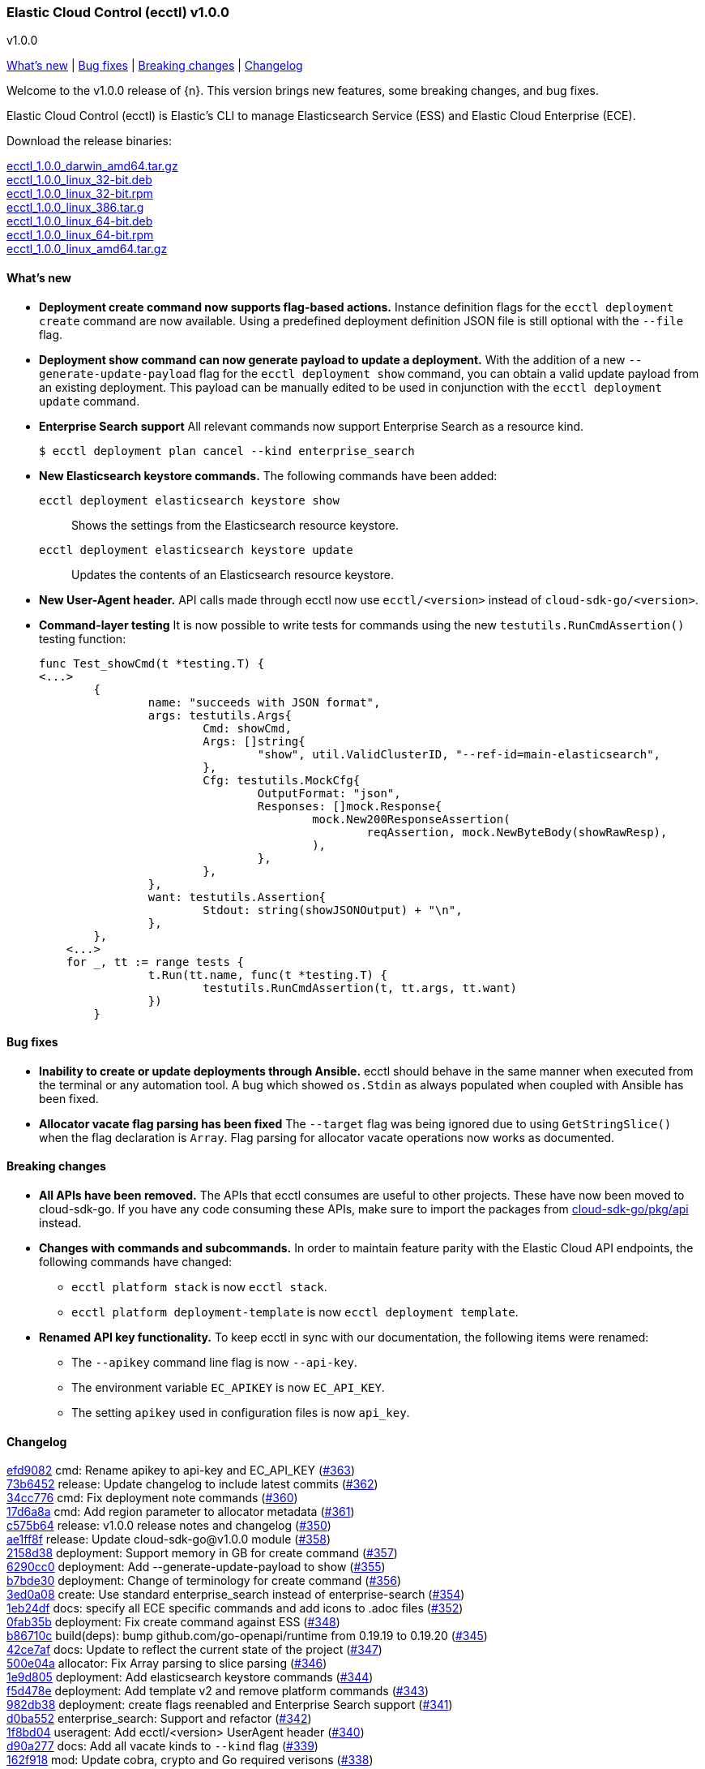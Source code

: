 [id="{p}-release-notes-v1.0.0"]
=== Elastic Cloud Control (ecctl) v1.0.0
++++
<titleabbrev>v1.0.0</titleabbrev>
++++

<<{p}-release-notes-v1.0.0-whats-new,What's new>> | <<{p}-release-notes-v1.0.0-bug-fixes,Bug fixes>> | <<{p}-release-notes-v1.0.0-breaking-changes,Breaking changes>> | <<{p}-release-notes-v1.0.0-changelog,Changelog>>

Welcome to the v1.0.0 release of {n}. This version brings new features, some breaking changes, and bug fixes.

Elastic Cloud Control (ecctl) is Elastic’s CLI to manage Elasticsearch Service (ESS) and Elastic Cloud Enterprise (ECE).

Download the release binaries:

[%hardbreaks]
https://download.elastic.co/downloads/ecctl/1.0.0/ecctl_1.0.0_darwin_amd64.tar.gz[ecctl_1.0.0_darwin_amd64.tar.gz]
https://download.elastic.co/downloads/ecctl/1.0.0/ecctl_1.0.0_linux_32-bit.deb[ecctl_1.0.0_linux_32-bit.deb]
https://download.elastic.co/downloads/ecctl/1.0.0/ecctl_1.0.0_linux_32-bit.rpm[ecctl_1.0.0_linux_32-bit.rpm]
https://download.elastic.co/downloads/ecctl/1.0.0/ecctl_1.0.0_linux_386.tar.g[ecctl_1.0.0_linux_386.tar.g]
https://download.elastic.co/downloads/ecctl/1.0.0/ecctl_1.0.0_linux_64-bit.deb[ecctl_1.0.0_linux_64-bit.deb]
https://download.elastic.co/downloads/ecctl/1.0.0/ecctl_1.0.0_linux_64-bit.rpm[ecctl_1.0.0_linux_64-bit.rpm]
https://download.elastic.co/downloads/ecctl/1.0.0/ecctl_1.0.0_linux_amd64.tar.gz[ecctl_1.0.0_linux_amd64.tar.gz]

[float]
[id="{p}-release-notes-v1.0.0-whats-new"]
==== What's new

* *Deployment create command now supports flag-based actions.* Instance definition flags for the `ecctl deployment create` command are now available. Using a predefined deployment definition JSON file is still optional with the `--file` flag.

* *Deployment show command can now generate payload to update a deployment.* With the addition of a new `--generate-update-payload` flag for the `ecctl deployment show` command, you can obtain a valid update payload from an existing deployment. This payload can be manually edited to be used in conjunction with the `ecctl deployment update` command.

* *Enterprise Search support* All relevant commands now support Enterprise Search as a resource kind.
+
[source,sh]
--
$ ecctl deployment plan cancel --kind enterprise_search
--

* *New Elasticsearch keystore commands.* The following commands have been added:
+
--
`ecctl deployment elasticsearch keystore show`:: Shows the settings from the Elasticsearch resource keystore.
`ecctl deployment elasticsearch keystore update`:: Updates the contents of an Elasticsearch resource keystore.
--

* *New User-Agent header.* API calls made through ecctl now use `ecctl/<version>` instead of `cloud-sdk-go/<version>`.

* *Command-layer testing* It is now possible to write tests for commands using the new `testutils.RunCmdAssertion()` testing function:
+
[source,go]
--
func Test_showCmd(t *testing.T) {
<...>
        {
        	name: "succeeds with JSON format",
        	args: testutils.Args{
        		Cmd: showCmd,
        		Args: []string{
        			"show", util.ValidClusterID, "--ref-id=main-elasticsearch",
        		},
        		Cfg: testutils.MockCfg{
        			OutputFormat: "json",
        			Responses: []mock.Response{
        				mock.New200ResponseAssertion(
        					reqAssertion, mock.NewByteBody(showRawResp),
        				),
        			},
        		},
        	},
        	want: testutils.Assertion{
        		Stdout: string(showJSONOutput) + "\n",
        	},
        },
    <...>
    for _, tt := range tests {
    		t.Run(tt.name, func(t *testing.T) {
    			testutils.RunCmdAssertion(t, tt.args, tt.want)
    		})
    	}
--

[float]
[id="{p}-release-notes-v1.0.0-bug-fixes"]
==== Bug fixes

* *Inability to create or update deployments through Ansible.* ecctl should behave in the same manner when executed from the terminal or any automation tool. A bug which showed `os.Stdin` as always populated when coupled with Ansible has been fixed.

* *Allocator vacate flag parsing has been fixed* The `--target` flag was being ignored due to using `GetStringSlice()` when the flag declaration is `Array`. Flag parsing for allocator vacate operations now works as documented.

[float]
[id="{p}-release-notes-v1.0.0-breaking-changes"]
==== Breaking changes

* *All APIs have been removed.* The APIs that ecctl consumes are useful to other projects. These have now been moved to cloud-sdk-go. If you have any code consuming these APIs, make sure to import the packages from https://github.com/elastic/cloud-sdk-go/tree/master/pkg/api[cloud-sdk-go/pkg/api] instead.

* *Changes with commands and subcommands.* In order to maintain feature parity with the Elastic Cloud API endpoints, the following commands have changed:
+
--
* `ecctl platform stack` is now `ecctl stack`.
* `ecctl platform deployment-template` is now `ecctl deployment template`.
--

* *Renamed API key functionality.* To keep ecctl in sync with our documentation, the following items were renamed:
+
--
* The `--apikey` command line flag is now `--api-key`.
* The environment variable `EC_APIKEY`  is now `EC_API_KEY`.
* The setting `apikey` used in configuration files is now `api_key`.
--


[float]
[id="{p}-release-notes-v1.0.0-changelog"]
==== Changelog
// The following section is autogenerated via git

[%hardbreaks]
https://github.com/elastic/ecctl/commit/efd9082[efd9082] cmd: Rename apikey to api-key and EC_API_KEY (https://github.com/elastic/ecctl/pull/363[#363])
https://github.com/elastic/ecctl/commit/73b6452[73b6452] release: Update changelog to include latest commits (https://github.com/elastic/ecctl/pull/362[#362])
https://github.com/elastic/ecctl/commit/34cc776[34cc776] cmd: Fix deployment note commands (https://github.com/elastic/ecctl/pull/360[#360])
https://github.com/elastic/ecctl/commit/17d6a8a[17d6a8a] cmd: Add region parameter to allocator metadata (https://github.com/elastic/ecctl/pull/361[#361])
https://github.com/elastic/ecctl/commit/c575b64[c575b64] release: v1.0.0 release notes and changelog (https://github.com/elastic/ecctl/pull/350[#350])
https://github.com/elastic/ecctl/commit/ae1ff8f[ae1ff8f] release: Update cloud-sdk-go@v1.0.0 module (https://github.com/elastic/ecctl/pull/358[#358])
https://github.com/elastic/ecctl/commit/2158d38[2158d38] deployment: Support memory in GB for create command (https://github.com/elastic/ecctl/pull/357[#357])
https://github.com/elastic/ecctl/commit/6290cc0[6290cc0] deployment: Add --generate-update-payload to show (https://github.com/elastic/ecctl/pull/355[#355])
https://github.com/elastic/ecctl/commit/b7bde30[b7bde30] deployment: Change of terminology for create command (https://github.com/elastic/ecctl/pull/356[#356])
https://github.com/elastic/ecctl/commit/3ed0a08[3ed0a08] create: Use standard enterprise_search instead of enterprise-search (https://github.com/elastic/ecctl/pull/354[#354])
https://github.com/elastic/ecctl/commit/1eb24df[1eb24df] docs: specify all ECE specific commands and add icons to .adoc files (https://github.com/elastic/ecctl/pull/352[#352])
https://github.com/elastic/ecctl/commit/0fab35b[0fab35b] deployment: Fix create command against ESS (https://github.com/elastic/ecctl/pull/348[#348])
https://github.com/elastic/ecctl/commit/b86710c[b86710c] build(deps): bump github.com/go-openapi/runtime from 0.19.19 to 0.19.20 (https://github.com/elastic/ecctl/pull/345[#345])
https://github.com/elastic/ecctl/commit/42ce7af[42ce7af] docs: Update to reflect the current state of the project (https://github.com/elastic/ecctl/pull/347[#347])
https://github.com/elastic/ecctl/commit/500e04a[500e04a] allocator: Fix Array parsing to slice parsing (https://github.com/elastic/ecctl/pull/346[#346])
https://github.com/elastic/ecctl/commit/1e9d805[1e9d805] deployment: Add elasticsearch keystore commands (https://github.com/elastic/ecctl/pull/344[#344])
https://github.com/elastic/ecctl/commit/f5d478e[f5d478e] deployment: Add template v2 and remove platform commands (https://github.com/elastic/ecctl/pull/343[#343])
https://github.com/elastic/ecctl/commit/982db38[982db38] deployment: create flags reenabled and Enterprise Search support (https://github.com/elastic/ecctl/pull/341[#341])
https://github.com/elastic/ecctl/commit/d0ba552[d0ba552] enterprise_search: Support and refactor (https://github.com/elastic/ecctl/pull/342[#342])
https://github.com/elastic/ecctl/commit/1f8bd04[1f8bd04] useragent: Add ecctl/<version> UserAgent header (https://github.com/elastic/ecctl/pull/340[#340])
https://github.com/elastic/ecctl/commit/d90a277[d90a277] docs: Add all vacate kinds to `--kind` flag (https://github.com/elastic/ecctl/pull/339[#339])
https://github.com/elastic/ecctl/commit/162f918[162f918] mod: Update cobra, crypto and Go required verisons (https://github.com/elastic/ecctl/pull/338[#338])
https://github.com/elastic/ecctl/commit/33d2c5c[33d2c5c] cmd: Remove sdkcmdutil.FileOrStdin use (https://github.com/elastic/ecctl/pull/337[#337])
https://github.com/elastic/ecctl/commit/21c5b18[21c5b18] deployment-template: Adds a new --template-format flag to command (https://github.com/elastic/ecctl/pull/332[#332])
https://github.com/elastic/ecctl/commit/bef41cf[bef41cf] cmd: fix testutil.newConfig ignored region (https://github.com/elastic/ecctl/pull/336[#336])
https://github.com/elastic/ecctl/commit/fa7fc09[fa7fc09] instance-configuration: Add region to commands (https://github.com/elastic/ecctl/pull/331[#331])
https://github.com/elastic/ecctl/commit/feb03d0[feb03d0] cmd/util/testutils: Add RunCmdAssertion test function (https://github.com/elastic/ecctl/pull/330[#330])
https://github.com/elastic/ecctl/commit/d64b9fe[d64b9fe] user: remove user api and update with sdk imports (https://github.com/elastic/ecctl/pull/328[#328])
https://github.com/elastic/ecctl/commit/32f8c70[32f8c70] stack: Move stack command and subcommands up one level (https://github.com/elastic/ecctl/pull/329[#329])
https://github.com/elastic/ecctl/commit/404fcfc[404fcfc] stack: Move stack command and subcommands up one level (https://github.com/elastic/ecctl/pull/329[#329])
https://github.com/elastic/ecctl/commit/cbf843f[cbf843f] deployment create: Remove region value on non-ESS (https://github.com/elastic/ecctl/pull/326[#326])
https://github.com/elastic/ecctl/commit/8c635e1[8c635e1] deb: Add missing maintainer vendor and description (https://github.com/elastic/ecctl/pull/323[#323])
https://github.com/elastic/ecctl/commit/e6f2ae0[e6f2ae0] proxy: Populate Region field API calls (https://github.com/elastic/ecctl/pull/321[#321])
https://github.com/elastic/ecctl/commit/d722f45[d722f45] platform: Update info command with region (https://github.com/elastic/ecctl/pull/320[#320])
https://github.com/elastic/ecctl/commit/f67d497[f67d497] proxy filtered-groups: Populate Region field API calls (https://github.com/elastic/ecctl/pull/315[#315])
https://github.com/elastic/ecctl/commit/cf61c87[cf61c87] build(deps): bump github.com/go-openapi/runtime from 0.19.15 to 0.19.19 (https://github.com/elastic/ecctl/pull/314[#314])
https://github.com/elastic/ecctl/commit/374ec52[374ec52] deployment-template: Update commands with region (https://github.com/elastic/ecctl/pull/316[#316])
https://github.com/elastic/ecctl/commit/f09b075[f09b075] role: Populate Region field API calls (https://github.com/elastic/ecctl/pull/309[#309])
https://github.com/elastic/ecctl/commit/4bbcb35[4bbcb35] runner: Populate Region field API calls (https://github.com/elastic/ecctl/pull/308[#308])
https://github.com/elastic/ecctl/commit/1088cdf[1088cdf] enrollment-token: Populate Region field API calls (https://github.com/elastic/ecctl/pull/307[#307])
https://github.com/elastic/ecctl/commit/b555750[b555750] misc: Removes files related to clusters API (https://github.com/elastic/ecctl/pull/311[#311])
https://github.com/elastic/ecctl/commit/3883b55[3883b55] Update vendors
https://github.com/elastic/ecctl/commit/bf35dd0[bf35dd0] allocator: Remove the last hashicorp/go-multierror (https://github.com/elastic/ecctl/pull/306[#306])
https://github.com/elastic/ecctl/commit/acd442f[acd442f] repository: Populate snaprepoapi Region field (https://github.com/elastic/ecctl/pull/304[#304])
https://github.com/elastic/ecctl/commit/4dbbf68[4dbbf68] constructor: Populate constructorapi Region field (https://github.com/elastic/ecctl/pull/305[#305])
https://github.com/elastic/ecctl/commit/8d38d56[8d38d56] stack: Populate stackapi Region field (https://github.com/elastic/ecctl/pull/303[#303])
https://github.com/elastic/ecctl/commit/cc3415a[cc3415a] allocator: Populate allocatorapi Region parameter (https://github.com/elastic/ecctl/pull/302[#302])
https://github.com/elastic/ecctl/commit/ed92f72[ed92f72] api: Removes all platform apis and imports the from cloud-sdk-go (https://github.com/elastic/ecctl/pull/299[#299])
https://github.com/elastic/ecctl/commit/72362f3[72362f3] docs: Add --track flag to the deployment examples (https://github.com/elastic/ecctl/pull/300[#300])
https://github.com/elastic/ecctl/commit/84cc91a[84cc91a] mod: Update vendor to 60b0cbb commit (https://github.com/elastic/ecctl/pull/294[#294])
https://github.com/elastic/ecctl/commit/882a69a[882a69a] release: Fix git config and changelog format (https://github.com/elastic/ecctl/pull/287[#287])
https://github.com/elastic/ecctl/commit/c64d740[c64d740] pkg/deployment: Remove package from ecctl (https://github.com/elastic/ecctl/pull/285[#285])
https://github.com/elastic/ecctl/commit/7c145c9[7c145c9] build(deps): bump github.com/spf13/viper from 1.6.3 to 1.7.0 (https://github.com/elastic/ecctl/pull/286[#286])

_Release date: August 18, 2020_
